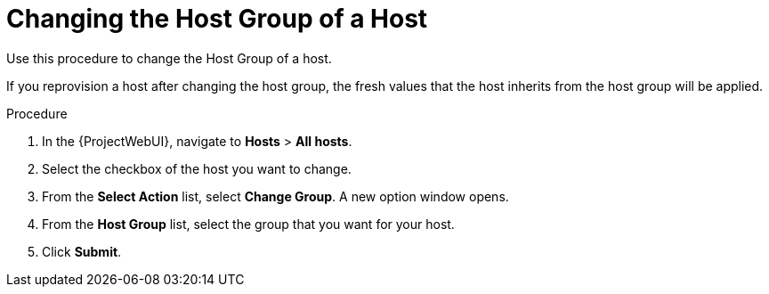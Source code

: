 [id="Changing_the_Host_Group_of_a_Host_{context}"]
= Changing the Host Group of a Host

Use this procedure to change the Host Group of a host.

If you reprovision a host after changing the host group, the fresh values that the host inherits from the host group will be applied.

.Procedure
. In the {ProjectWebUI}, navigate to *Hosts* > *All hosts*.
. Select the checkbox of the host you want to change.
. From the *Select Action* list, select *Change Group*.
A new option window opens.
. From the *Host Group* list, select the group that you want for your host.
. Click *Submit*.
